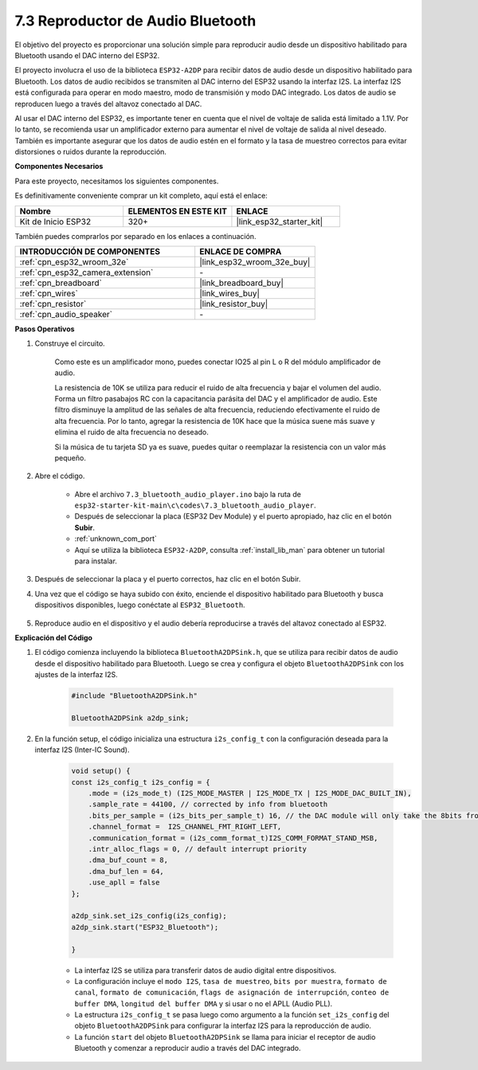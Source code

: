 
.. _bluetooth_audio_player:

7.3 Reproductor de Audio Bluetooth
=========================================

El objetivo del proyecto es proporcionar una solución simple para reproducir audio desde un dispositivo habilitado para Bluetooth usando el DAC interno del ESP32.

El proyecto involucra el uso de la biblioteca ``ESP32-A2DP`` para recibir datos de audio desde un dispositivo habilitado para Bluetooth. Los datos de audio recibidos se transmiten al DAC interno del ESP32 usando la interfaz I2S. La interfaz I2S está configurada para operar en modo maestro, modo de transmisión y modo DAC integrado. Los datos de audio se reproducen luego a través del altavoz conectado al DAC.

Al usar el DAC interno del ESP32, es importante tener en cuenta que el nivel de voltaje de salida está limitado a 1.1V. Por lo tanto, se recomienda usar un amplificador externo para aumentar el nivel de voltaje de salida al nivel deseado. También es importante asegurar que los datos de audio estén en el formato y la tasa de muestreo correctos para evitar distorsiones o ruidos durante la reproducción.

**Componentes Necesarios**

Para este proyecto, necesitamos los siguientes componentes.

Es definitivamente conveniente comprar un kit completo, aquí está el enlace:

.. list-table::
    :widths: 20 20 20
    :header-rows: 1

    *   - Nombre	
        - ELEMENTOS EN ESTE KIT
        - ENLACE
    *   - Kit de Inicio ESP32
        - 320+
        - |link_esp32_starter_kit|

También puedes comprarlos por separado en los enlaces a continuación.

.. list-table::
    :widths: 30 20
    :header-rows: 1

    *   - INTRODUCCIÓN DE COMPONENTES
        - ENLACE DE COMPRA

    *   - :ref:`cpn_esp32_wroom_32e`
        - |link_esp32_wroom_32e_buy|
    *   - :ref:`cpn_esp32_camera_extension`
        - \-
    *   - :ref:`cpn_breadboard`
        - |link_breadboard_buy|
    *   - :ref:`cpn_wires`
        - |link_wires_buy|
    *   - :ref:`cpn_resistor`
        - |link_resistor_buy|
    *   - :ref:`cpn_audio_speaker`
        - \-


**Pasos Operativos**

#. Construye el circuito.

    Como este es un amplificador mono, puedes conectar IO25 al pin L o R del módulo amplificador de audio.

    La resistencia de 10K se utiliza para reducir el ruido de alta frecuencia y bajar el volumen del audio. Forma un filtro pasabajos RC con la capacitancia parásita del DAC y el amplificador de audio. Este filtro disminuye la amplitud de las señales de alta frecuencia, reduciendo efectivamente el ruido de alta frecuencia. Por lo tanto, agregar la resistencia de 10K hace que la música suene más suave y elimina el ruido de alta frecuencia no deseado.

    Si la música de tu tarjeta SD ya es suave, puedes quitar o reemplazar la resistencia con un valor más pequeño.

    .. image:: ../../img/wiring/7.3_bluetooth_audio_player_bb.png

#. Abre el código.

    * Abre el archivo ``7.3_bluetooth_audio_player.ino`` bajo la ruta de ``esp32-starter-kit-main\c\codes\7.3_bluetooth_audio_player``.
    * Después de seleccionar la placa (ESP32 Dev Module) y el puerto apropiado, haz clic en el botón **Subir**.
    * :ref:`unknown_com_port`
    * Aquí se utiliza la biblioteca ``ESP32-A2DP``, consulta :ref:`install_lib_man` para obtener un tutorial para instalar.

    .. raw:: html

        <iframe src=https://create.arduino.cc/editor/sunfounder01/7bb7d6dd-72d4-4529-bb42-033b38558347/preview?embed style="height:510px;width:100%;margin:10px 0" frameborder=0></iframe>
        
#. Después de seleccionar la placa y el puerto correctos, haz clic en el botón Subir.

#. Una vez que el código se haya subido con éxito, enciende el dispositivo habilitado para Bluetooth y busca dispositivos disponibles, luego conéctate al ``ESP32_Bluetooth``.

    .. image:: img/connect_bluetooth.png

#. Reproduce audio en el dispositivo y el audio debería reproducirse a través del altavoz conectado al ESP32.


**Explicación del Código**

#. El código comienza incluyendo la biblioteca ``BluetoothA2DPSink.h``, que se utiliza para recibir datos de audio desde el dispositivo habilitado para Bluetooth. Luego se crea y configura el objeto ``BluetoothA2DPSink`` con los ajustes de la interfaz I2S. 

    .. code-block:: arduino

        #include "BluetoothA2DPSink.h"

        BluetoothA2DPSink a2dp_sink;


#. En la función setup, el código inicializa una estructura ``i2s_config_t`` con la configuración deseada para la interfaz I2S (Inter-IC Sound). 

    .. code-block:: arduino

        void setup() {
        const i2s_config_t i2s_config = {
            .mode = (i2s_mode_t) (I2S_MODE_MASTER | I2S_MODE_TX | I2S_MODE_DAC_BUILT_IN),
            .sample_rate = 44100, // corrected by info from bluetooth
            .bits_per_sample = (i2s_bits_per_sample_t) 16, // the DAC module will only take the 8bits from MSB
            .channel_format =  I2S_CHANNEL_FMT_RIGHT_LEFT,
            .communication_format = (i2s_comm_format_t)I2S_COMM_FORMAT_STAND_MSB,
            .intr_alloc_flags = 0, // default interrupt priority
            .dma_buf_count = 8,
            .dma_buf_len = 64,
            .use_apll = false
        };

        a2dp_sink.set_i2s_config(i2s_config);  
        a2dp_sink.start("ESP32_Bluetooth");  

        }

    * La interfaz I2S se utiliza para transferir datos de audio digital entre dispositivos. 
    * La configuración incluye el ``modo I2S``, ``tasa de muestreo``, ``bits por muestra``, ``formato de canal``, ``formato de comunicación``, ``flags de asignación de interrupción``, ``conteo de buffer DMA``, ``longitud del buffer DMA`` y si usar o no el APLL (Audio PLL).
    * La estructura ``i2s_config_t`` se pasa luego como argumento a la función ``set_i2s_config`` del objeto ``BluetoothA2DPSink`` para configurar la interfaz I2S para la reproducción de audio.
    * La función ``start`` del objeto ``BluetoothA2DPSink`` se llama para iniciar el receptor de audio Bluetooth y comenzar a reproducir audio a través del DAC integrado.
